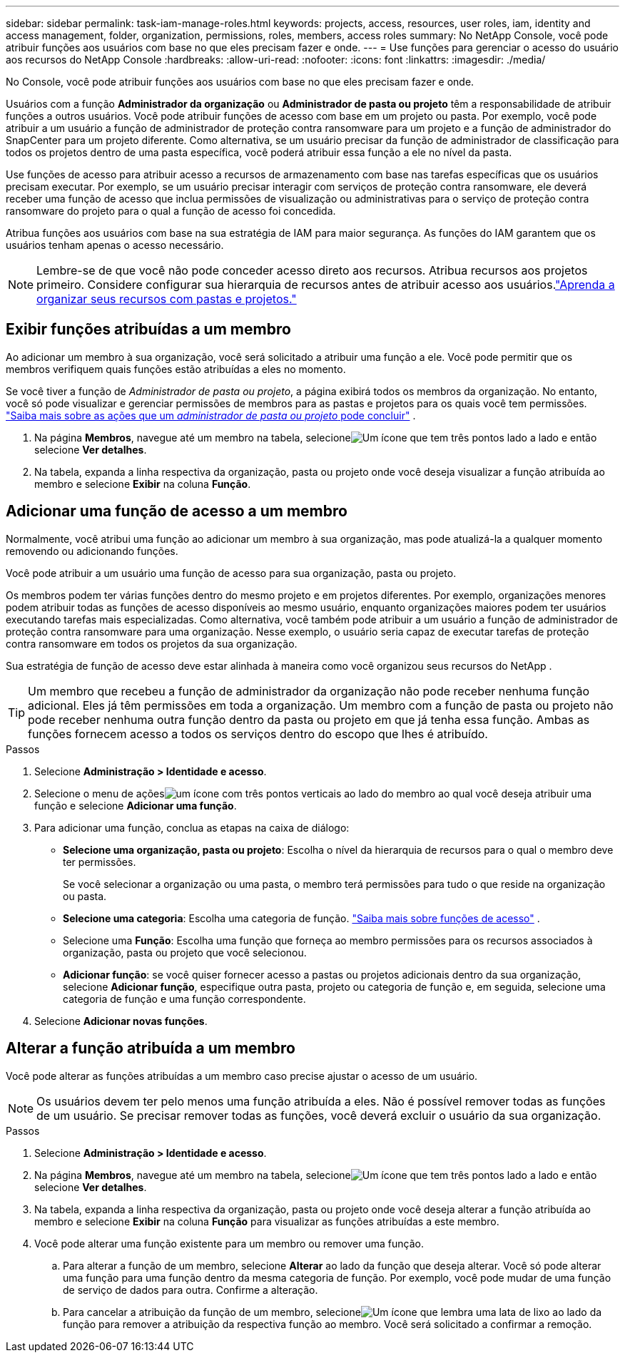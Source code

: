 ---
sidebar: sidebar 
permalink: task-iam-manage-roles.html 
keywords: projects, access, resources, user roles, iam, identity and access management, folder, organization, permissions, roles, members, access roles 
summary: No NetApp Console, você pode atribuir funções aos usuários com base no que eles precisam fazer e onde. 
---
= Use funções para gerenciar o acesso do usuário aos recursos do NetApp Console
:hardbreaks:
:allow-uri-read: 
:nofooter: 
:icons: font
:linkattrs: 
:imagesdir: ./media/


[role="lead"]
No Console, você pode atribuir funções aos usuários com base no que eles precisam fazer e onde.

Usuários com a função *Administrador da organização* ou *Administrador de pasta ou projeto* têm a responsabilidade de atribuir funções a outros usuários.  Você pode atribuir funções de acesso com base em um projeto ou pasta.  Por exemplo, você pode atribuir a um usuário a função de administrador de proteção contra ransomware para um projeto e a função de administrador do SnapCenter para um projeto diferente.  Como alternativa, se um usuário precisar da função de administrador de classificação para todos os projetos dentro de uma pasta específica, você poderá atribuir essa função a ele no nível da pasta.

Use funções de acesso para atribuir acesso a recursos de armazenamento com base nas tarefas específicas que os usuários precisam executar.  Por exemplo, se um usuário precisar interagir com serviços de proteção contra ransomware, ele deverá receber uma função de acesso que inclua permissões de visualização ou administrativas para o serviço de proteção contra ransomware do projeto para o qual a função de acesso foi concedida.

Atribua funções aos usuários com base na sua estratégia de IAM para maior segurança.  As funções do IAM garantem que os usuários tenham apenas o acesso necessário.


NOTE: Lembre-se de que você não pode conceder acesso direto aos recursos.  Atribua recursos aos projetos primeiro.  Considere configurar sua hierarquia de recursos antes de atribuir acesso aos usuários.link:task-iam-manage-folders-projects.html["Aprenda a organizar seus recursos com pastas e projetos."]



== Exibir funções atribuídas a um membro

Ao adicionar um membro à sua organização, você será solicitado a atribuir uma função a ele.  Você pode permitir que os membros verifiquem quais funções estão atribuídas a eles no momento.

Se você tiver a função de _Administrador de pasta ou projeto_, a página exibirá todos os membros da organização.  No entanto, você só pode visualizar e gerenciar permissões de membros para as pastas e projetos para os quais você tem permissões. link:reference-iam-predefined-roles.html["Saiba mais sobre as ações que um _administrador de pasta ou projeto_ pode concluir"] .

. Na página *Membros*, navegue até um membro na tabela, selecioneimage:icon-action.png["Um ícone que tem três pontos lado a lado"] e então selecione *Ver detalhes*.
. Na tabela, expanda a linha respectiva da organização, pasta ou projeto onde você deseja visualizar a função atribuída ao membro e selecione *Exibir* na coluna *Função*.




== Adicionar uma função de acesso a um membro

Normalmente, você atribui uma função ao adicionar um membro à sua organização, mas pode atualizá-la a qualquer momento removendo ou adicionando funções.

Você pode atribuir a um usuário uma função de acesso para sua organização, pasta ou projeto.

Os membros podem ter várias funções dentro do mesmo projeto e em projetos diferentes.  Por exemplo, organizações menores podem atribuir todas as funções de acesso disponíveis ao mesmo usuário, enquanto organizações maiores podem ter usuários executando tarefas mais especializadas.  Como alternativa, você também pode atribuir a um usuário a função de administrador de proteção contra ransomware para uma organização.  Nesse exemplo, o usuário seria capaz de executar tarefas de proteção contra ransomware em todos os projetos da sua organização.

Sua estratégia de função de acesso deve estar alinhada à maneira como você organizou seus recursos do NetApp .


TIP: Um membro que recebeu a função de administrador da organização não pode receber nenhuma função adicional.  Eles já têm permissões em toda a organização.  Um membro com a função de pasta ou projeto não pode receber nenhuma outra função dentro da pasta ou projeto em que já tenha essa função.  Ambas as funções fornecem acesso a todos os serviços dentro do escopo que lhes é atribuído.

.Passos
. Selecione *Administração > Identidade e acesso*.
. Selecione o menu de açõesimage:icon-action.png["um ícone com três pontos verticais"] ao lado do membro ao qual você deseja atribuir uma função e selecione *Adicionar uma função*.
. Para adicionar uma função, conclua as etapas na caixa de diálogo:
+
** *Selecione uma organização, pasta ou projeto*: Escolha o nível da hierarquia de recursos para o qual o membro deve ter permissões.
+
Se você selecionar a organização ou uma pasta, o membro terá permissões para tudo o que reside na organização ou pasta.

** *Selecione uma categoria*: Escolha uma categoria de função. link:reference-iam-predefined-roles.html["Saiba mais sobre funções de acesso"^] .
** Selecione uma *Função*: Escolha uma função que forneça ao membro permissões para os recursos associados à organização, pasta ou projeto que você selecionou.
** *Adicionar função*: se você quiser fornecer acesso a pastas ou projetos adicionais dentro da sua organização, selecione *Adicionar função*, especifique outra pasta, projeto ou categoria de função e, em seguida, selecione uma categoria de função e uma função correspondente.


. Selecione *Adicionar novas funções*.




== Alterar a função atribuída a um membro

Você pode alterar as funções atribuídas a um membro caso precise ajustar o acesso de um usuário.


NOTE: Os usuários devem ter pelo menos uma função atribuída a eles.  Não é possível remover todas as funções de um usuário.  Se precisar remover todas as funções, você deverá excluir o usuário da sua organização.

.Passos
. Selecione *Administração > Identidade e acesso*.
. Na página *Membros*, navegue até um membro na tabela, selecioneimage:icon-action.png["Um ícone que tem três pontos lado a lado"] e então selecione *Ver detalhes*.
. Na tabela, expanda a linha respectiva da organização, pasta ou projeto onde você deseja alterar a função atribuída ao membro e selecione *Exibir* na coluna *Função* para visualizar as funções atribuídas a este membro.
. Você pode alterar uma função existente para um membro ou remover uma função.
+
.. Para alterar a função de um membro, selecione *Alterar* ao lado da função que deseja alterar.  Você só pode alterar uma função para uma função dentro da mesma categoria de função.  Por exemplo, você pode mudar de uma função de serviço de dados para outra.  Confirme a alteração.
.. Para cancelar a atribuição da função de um membro, selecioneimage:icon-delete.png["Um ícone que lembra uma lata de lixo"] ao lado da função para remover a atribuição da respectiva função ao membro.  Você será solicitado a confirmar a remoção.



